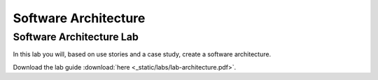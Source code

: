 Software Architecture
=====================


Software Architecture Lab
-------------------------

In this lab you will, based on use stories and a case study, create a software architecture. 

Download the lab guide :download:`here <_static/labs/lab-architecture.pdf>`.